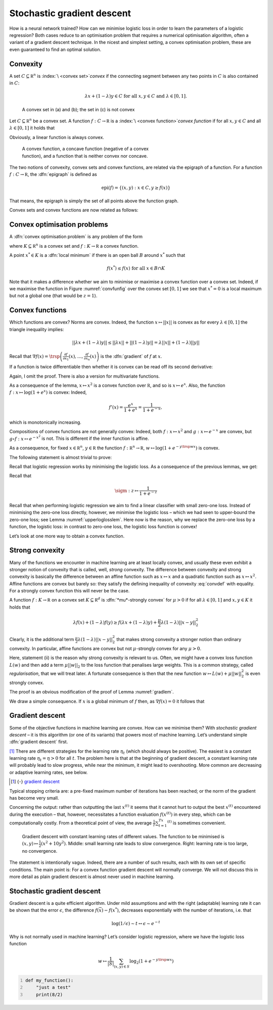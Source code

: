 Stochastic gradient descent
===========================

How is a neural network trained? How can we minimise logistic loss in
order to learn the parameters of a logistic regression? Both cases
reduce to an optimisation problem that requires a numerical optimisation
algorithm, often a variant of a gradient descent technique. In the
nicest and simplest setting, a convex optimisation problem, these are
even guaranteed to find an optimal solution.

Convexity
---------

A set :math:`C\subseteq\mathbb R^n` is :index:`\ <convex set>`\ *convex*
if the connecting segment between
any two points in :math:`C` is also contained in :math:`C`:

.. math:: \lambda x+(1-\lambda)y\in C\text{ for all }x,y\in C\text{ and }\lambda\in[0,1].

.. _convsetfig:
.. figure:: pix/convexsets.png
    :figwidth: 12 cm
    
    A convex set in  (a) and (b); the set in (c) is not convex

Let :math:`C\subseteq\mathbb R^n` be a convex set. A function
:math:`f:C\to\mathbb R` is a :index:`\ <convex function>`\ *convex function* if for all :math:`x,y\in C` and all
:math:`\lambda\in[0,1]` it holds that

.. math:: 
    :label: convdef
    
    f(\lambda x+(1-\lambda) y)\leq \lambda f(x) + (1-\lambda) f(y)

Obviously, a linear function is always convex.

.. _convfunfig:
.. figure:: pix/convexconcave.png
    :figwidth: 12 cm
    
    A convex function, a concave function (negative of a convex function), and a function that is neither convex nor concave.

The two notions of convexity, convex sets and convex functions, are
related via the epigraph of a function. For a function
:math:`f:C\to\mathbb R`, the :dfn:`epigraph` is defined as

.. math::
   
   \text{epi}(f)=\{(x,y) : x\in C,y\geq f(x)\}

That means, the epigraph is simply the set of all points above the
function graph.

Convex sets and convex functions are now related as follows:

.. prf:Proposition:: 

   Let :math:`C\subseteq\mathbb R^n` be a convex set, and let
   :math:`f:C\to\mathbb R` be a function. Then :math:`f` is a convex
   function if and only if the epigraph :math:`\text{epi}(f)` is a
   convex set.


Convex optimisation problems
----------------------------

A :dfn:`convex optimisation problem` is any problem of the form

.. math::
   :label: convopt

   \inf f(x),\quad x\in K

where :math:`K\subseteq \mathbb R^n` is a convex set and
:math:`f:K\to\mathbb R` a convex function.

A point :math:`x^*\in K` is a :dfn:`local minimum` if there is an open ball :math:`B` around
:math:`x^*` such that

.. math:: f(x^*)\leq f(x) \text{ for all }x\in B\cap K

.. prf:Proposition::

   If :math:`x^*` is a local minimum of :eq:`convopt` then it
   is also a global minimum.


.. prf:Proof::

   Suppose there is a :math:`z\in K` with :math:`f(z)<f(x^*)`.
   Let :math:`B` be a ball around :math:`x^*` such that
   :math:`f(x^*)\leq f(x)` for all :math:`x\in B\cap K`. Since :math:`K`
   is convex, :math:`x_\lambda=\lambda x^*+(1-\lambda)z\in K` for all
   :math:`\lambda\in [0,1]`. In particular, there is a
   :math:`\lambda\in (0,1]` such that :math:`x_\lambda\in B`. Because
   :math:`f` is convex

   .. math:: f(x_\lambda)\leq \lambda f(x^*)+(1-\lambda)f(z)<f(x^*)

   as :math:`\lambda\neq 0` and :math:`f(z)<f(x^*)`. This, however, is a
   contradiction to :math:`x^*` being a local minimum. ◻

Note that it makes a difference whether we aim to minimise or maximise a
convex function over a convex set. Indeed, if we maximise the function
in Figure :numref:`convfunfig` over the convex set
:math:`[0,1]` we see that :math:`x^*=0` is a local maximum but not a
global one (that would be :math:`z=1`).

Convex functions
----------------

Which functions are convex? Norms are convex. Indeed, the function
:math:`x\mapsto ||x||` is convex as for every :math:`\lambda\in [0,1]`
the triangle inequality implies:

.. math:: ||\lambda x+(1-\lambda) y||\leq ||\lambda x|| + ||(1-\lambda) y|| = \lambda||x||+(1-\lambda)||y||

Recall that
:math:`\nabla f(x) = \trsp{\left(\frac{\partial f}{\partial x_1}(x),\ldots,\frac{\partial f}{\partial x_n}(x)\right)}`
is the :dfn:`gradient` of :math:`f` at :math:`x`.

.. _gradlem:
.. prf:Lemma::

   Let :math:`f:C\to\mathbb R` be a differentiable function on
   an open convex set :math:`C\subseteq \mathbb R^n`. Then :math:`f` is
   convex if and only if

   .. math:: f(y)\geq f(x)+\trsp{\nabla f(x)}(y-x)\text{ for all }x,y\in C.

.. prf:Proof::

   First we do :math:`n=1`, i.e. we prove that

   .. math:: \emtext{$f$ is convex} \quad\Leftrightarrow\quad  f(y)\geq f(x)+f'(x)(y-x)\emtext{ for all }x,y\in C

   Assume first that :math:`f` is convex. Then for every
   :math:`\lambda\in[0,1]`

   .. math::

      \begin{aligned}
      \lambda f(y) &\geq f(x+\lambda(y-x))-(1-\lambda) f(x)\end{aligned}

   We divide by :math:`\lambda`:

   .. math::

      \begin{aligned}
      f(y) &\geq \frac{f(x+\lambda(y-x))-f(x)}{\lambda}+f(x)\\
      &=\frac{f(x+\lambda(y-x))-f(x)}{\lambda(y-x)}(y-x)+f(x)\\
      &= \frac{f(x+t)-f(x)}{t}(y-x)+f(x)\end{aligned}

   for :math:`t=\lambda(y-x)`. Now taking :math:`t\to 0`, we get
   :math:`f(y)\geq f(x)+f'(x)(y-x)`.

   For the other direction, we put :math:`z=\lambda x+(1-\lambda)y`, and
   obtain

   .. math:: f(x)\geq f(z)+f'(z)(x-z)\emtext{ and }f(y)\geq f(z)+f'(z)(y-z)

   We multiply the first inequality with :math:`\lambda`, the second
   with :math:`(1-\lambda)` and add them. This finishes the case
   :math:`n=1`.

   For :math:`n>1`, we define :math:`g:[0,1]\to\mathbb R` by
   :math:`g(\lambda)=f(\lambda x+(1-\lambda) y)` and then apply the
   one-dimensional case. We omit the details. ◻

If a function is twice differentiable then whether it is convex can be
read off its second derivative:

.. _twicelem:
.. prf:Lemma::

   Let :math:`f:C\to\mathbb R` be a twice differentiable
   function on an open interval :math:`C\subseteq \mathbb R`. Then the
   following statements are equivalent:

   #. :math:`f` is convex;

   #. :math:`f'` is monotonically non-decreasing; and

   #. :math:`f''` is non-negative.

Again, I omit the proof. There is also a version for multivariate
functions.

As a consequence of the lemma, :math:`x\mapsto x^2` is a convex function
over :math:`\mathbb R`, and so is :math:`x\mapsto e^x`. Also, the
function :math:`f:x\mapsto \log(1+e^x)` is convex: Indeed,

.. math:: f'(x)=\frac{e^x}{1+e^x}=\frac{1}{1+e^{-x}},

which is monotonically increasing.

Compositions of convex functions are not generally convex: Indeed, both
:math:`f:x\mapsto x^2` and :math:`g:x\mapsto e^{-x}` are convex,
but :math:`g\circ f:x\mapsto e^{-x^2}` is not. This is different if the
inner function is affine.

.. _affconvlem:
.. prf:Lemma::

   Let :math:`g:\mathbb R\to\mathbb R` be convex, and let
   :math:`w\in\mathbb R^n` and :math:`b\in\mathbb R`. Then
   :math:`f(x)=g(\trsp wx+b)` is also convex.

.. prf:Proof::

   Let :math:`x,y\in\mathbb R^n` and :math:`\lambda\in [0,1]`.
   Then

   .. math::

      \begin{aligned}
      f(\lambda x+(1-\lambda)y) &= g(\lambda (\trsp wx+b) + (1-\lambda)(\trsp wy+b))\\
      &\leq \lambda g(\trsp wx+b) + (1-\lambda) g(\trsp wy+b)\\
      & = \lambda f(x)+(1-\lambda)f(y),\end{aligned}

   as :math:`g` is convex. ◻

As a consequence, for fixed :math:`x\in\mathbb R^n`,
:math:`y\in\mathbb R` the function :math:`f:\mathbb R^n\to\mathbb R`,
:math:`w\mapsto \log(1+e^{-y\trsp wx})` is convex.

The following statement is almost trivial to prove:

.. _sumlem:
.. prf:Lemma::

   Let :math:`C\subseteq\mathbb R^n` be a convex set, let
   :math:`w_1,\ldots, w_m\geq 0`, and let
   :math:`f_1,\ldots,f_m:C\to\mathbb R` be convex functions. Then
   :math:`f=\sum_{i=1}^mw_if_i` is a convex function.

Recall that logistic regression works by minimising the logistic loss.
As a consequence of the previous lemmas, we get:

.. _loglosslem:
.. prf:Lemma::

   For every finite training set
   :math:`S\subseteq \mathbb R^n\times\{-1,1\}`, the logistic loss
   function

   .. math:: w\mapsto \frac{1}{|S|}\sum_{(x,y)\in S}-\log_2\left(\sigm(y\trsp wx)\right)

   is convex.

Recall that

.. math:: \sigm:z\mapsto \frac{1}{1+e^{-z}}

.. prf:Proof::

   We have already seen that the function
   :math:`f:\mathbb R^n\to\mathbb R`,
   :math:`w\mapsto \log(1+e^{-y\trsp wx})` is convex, for fixed
   :math:`x\in\mathbb R^n` and :math:`y\in\{-1,1\}`. Now, the logistic
   loss is simply the sum of such functions, weighted with the positive
   factor :math:`\tfrac{1}{|S|}`:

   .. math::

      \frac{1}{|S|}\sum_{(x,y)\in S}-\log_2\left(\sigm(y\trsp wx)\right)
      = \frac{1}{|S|}\sum_{(x,y)\in S}\log_2\left(1+e^{-y\trsp wx}\right)

   Thus, it follows from Lemma :numref:`sumlem` that the logistic
   loss function is convex. ◻

Recall that when performing logistic regression we aim to find a linear
classifier with small zero-one loss. Instead of minimising the zero-one
loss directly, however, we minimise the logistic loss – which we had
seen to upper-bound the zero-one loss; see
Lemma :numref:`upperloglosslem`. Here now is the reason,
why we replace the zero-one loss by a function, the logistic loss: in
contrast to zero-one loss, the logistic loss function is convex!

Let’s look at one more way to obtain a convex function.

.. _suplem:
.. prf:Lemma::

   Let :math:`I` be some index set, let :math:`C` be a convex
   set. Let :math:`f_i:C\to\mathbb R`, :math:`i\in I`, be a family of
   convex functions. Then :math:`f:x\mapsto\sup_{i\in I}f_i(x)` is a
   convex function.

.. prf:Proof::

   Let :math:`x,y\in C` and :math:`\lambda\in [0,1]`. Then for
   every :math:`i^*\in I`, because :math:`f_{i^*}` is convex, it holds
   that:

   .. math::

      \begin{aligned}
      f_{i^*}(\lambda x+(1-\lambda)y) &\leq \lambda f_{i^*} + (1-\lambda) f_{i^*}(y)\\
      & \leq \sup_{i\in I}\lambda f_{i} + (1-\lambda) f_{i}(y)
      \leq \lambda \sup_{i\in I}f_{i} + (1-\lambda) \sup_{i\in I}f_{i}(y)\end{aligned}

   Therefore it also holds that

   .. math::

      \sup_{i\in I}f_{i}(\lambda x+(1-\lambda)y)
      \leq \lambda \sup_{i\in I}f_{i} + (1-\lambda) \sup_{i\in I}f_{i}(y)

    ◻

Strong convexity
----------------

Many of the functions we encounter in machine learning are at least
locally convex, and usually these even exhibit a stronger notion of
convexity that is called, well, *strong* convexity. The difference
between convexity and strong convexity is basically the difference
between an affine function such as :math:`x\mapsto x` and a quadratic
function such as :math:`x\mapsto x^2`. Affine functions are convex but
barely so: they satisfy the defining inequality of
convexity :eq:`convdef` with equality. For a strongly convex
function this will never be the case.

A function :math:`f:K\to\mathbb R` on a convex set
:math:`K\subseteq\mathbb R^d` is :dfn:`*mu*-strongly convex` for :math:`\mu>0` if for all
:math:`\lambda\in [0,1]` and :math:`x,y\in K` it holds that

.. math::

   \lambda f(x)+ (1-\lambda)f(y)\geq f(\lambda x+(1-\lambda)y) +\frac{\mu}{2}\lambda(1-\lambda)
   ||x-y||^2_2

Clearly, it is the additional term
:math:`\frac{\mu}{2}\lambda(1-\lambda)
||x-y||^2_2` that makes strong convexity a stronger notion than ordinary
convexity. In particular, affine functions are convex but not
:math:`\mu`-strongly convex for any :math:`\mu>0`.

.. _strongnormlem:
.. prf:Lemma::

   The function :math:`\mathbb R^d\to\mathbb R`,
   :math:`x\mapsto ||x||^2_2` is :math:`2`-strongly convex.

.. prf:Proof::

   Let :math:`\lambda\in[0,1]` and :math:`x,y\in\mathbb R^d`.
   Then

   .. math:: ||\lambda x+(1-\lambda)y||^2 = \lambda^2||x||^2+2\lambda(1-\lambda)\trsp xy+(1-\lambda)^2||y||^2

   and

   .. math:: \lambda(1-\lambda)||x-y||^2 = \lambda(1-\lambda)||x||^2-2\lambda(1-\lambda)\trsp xy+\lambda(1-\lambda)||y||^2

   Adding the two right-hand sides gives
   :math:`\lambda ||x||^2+(1-\lambda)||y||^2`. ◻

.. _stronglem:
.. prf:Lemma::

   Let :math:`g:K\to\mathbb R` be a :math:`\mu`-strongly
   convex function on a convex set :math:`K\subseteq\mathbb R^d`. Then

   #. :math:`Cg` is :math:`C\mu`-strongly convex for any :math:`C>0`;
      and

   #. if :math:`f:K\to\mathbb R` is convex then :math:`f+g` is
      :math:`\mu`-strongly convex.

.. prf:Proof::

   (i) is trivial and so is (ii). ◻

Here, statement (ii) is the reason why strong convexity is relevant to
us. Often, we might have a convex loss function :math:`L(w)` and then
add a term :math:`\mu||w||_2` to the loss function that penalises large
weights. This is a common strategy, called *regularisation*, that we
will treat later. A fortunate consequence is then that the new function
:math:`w\mapsto L(w)+\mu||w||_2^2` is even strongly convex.

.. _strongdifflem:
.. prf:Lemma::

   Let :math:`f:K\to\mathbb R` be a differentiable
   function on an open convex set :math:`K\subseteq\mathbb R^d`. Then
   :math:`f` is :math:`\mu`-strongly convex if and only if for all
   :math:`x,y\in K`

   .. math:: f(y)\geq f(x)+\nabla \trsp{f(x)} (y-x)+\frac{\mu}{2}||y-x||^2

The proof is an obvious modification of the proof of
Lemma :numref:`gradlem`.

We draw a simple consequence. If :math:`x` is a global minimum of
:math:`f` then, as :math:`\nabla f(x)=0` it follows that

.. math::
   :label: strongmin2
   
   f(y)-f(x)\geq \frac{\mu}{2}||y-x||^2


Gradient descent
----------------

Some of the objective functions in machine learning are convex. How can
we minimise them? With *stochastic gradient descent* – it is this
algorithm (or one of its variants) that powers most of machine learning.
Let’s understand simple :dfn:`gradient descent` first.

.. prf:algorithm::

    **Instance** A differentiable function :math:`f:\mathbb R^n\to\mathbb R`, a first point :math:`x^{(1)}`.
    
    **Output** A point :math:`x`.
    
    1. Set :math:`t=1`. 
    2. While stopping criterion not satisfied:
        3. Compute :math:`\nabla f(x^{(t)})`.
        4. Compute learning rate :math:`\eta_t`.
        5. Set :math:`x^{(t+1)}=x^{(t)}-\eta_t\nabla f(x^{(t)})`.
        6. Set :math:`t=t+1`.
    7. Output :math:`x^{(t)}`, or best of :math:`x^{(1)},\ldots, x^{(t)}`, or average.
   
[#mn1]_ There are different strategies for the learning rate :math:`\eta_t`
(which should always be positive). The easiest is a constant learning
rate :math:`\eta_t=\eta>0` for all :math:`t`. The problem here is that
at the beginning of gradient descent, a constant learning rate will
probably lead to slow progress, while near the minimum, it might lead to
overshooting. More common are decreasing or adaptive learning rates, see
below.

.. [#mn1] {-} `gradient descent <https://colab.research.google.com/github/henningbruhn/math_of_ml_course/blob/main/stochastic_gradient_descent/gradient.ipynb>`_ 

Typical stopping criteria are: a pre-fixed maximum number of iterations
has been reached; or the norm of the gradient has become very small.

Concerning the output: rather than outputting the last :math:`x^{(t)}`
it seems that it cannot hurt to output the best :math:`x^{(t)}`
encountered during the execution – that, however, necessitates a
function evaluation :math:`f(x^{(t)})` in every step, which can be
computationally costly. From a theoretical point of view, the average
:math:`\tfrac{1}{T}\sum_{t=1}^Tx^{(t)}` is sometimes convenient.

.. figure:: pix/gd_etas.png
   :name: etafig
   :width: 15cm

   Gradient descent with constant learning rates of different values.
   The function to be minimised is
   :math:`(x,y)\mapsto \tfrac{1}{2}(x^2+10y^2)`. Middle: small learning
   rate leads to slow convergence. Right: learning rate is too large, no
   convergence.

.. card:: 
   :class-body: div.theorem

   Theorem X
   ^^^

   If :math:`f:\mathbb R^n\to \mathbb R` is a convex and differentiable
   function and certain additional but mild conditions are satisfied, in
   particular with respect to the learning rate, then will converge
   towards the global minimum:

   .. math:: x^{(t)}\to x^*,\text{ as }t\to\infty,

   where :math:`x^*` is a global minimum of :math:`f`.

.. prf:Theorem::

   If :math:`f:\mathbb R^n\to \mathbb R` is a convex and differentiable
   function and certain additional but mild conditions are satisfied, in
   particular with respect to the learning rate, then will converge
   towards the global minimum:

   .. math:: x^{(t)}\to x^*,\text{ as }t\to\infty,

   where :math:`x^*` is a global minimum of :math:`f`.

The statement is intentionally vague. Indeed, there are a number of such
results, each with its own set of specific conditions. The main point
is: For a convex function gradient descent will normally converge. We
will not discuss this in more detail as plain gradient descent is almost
never used in machine learning.

.. dropdown:: Gradient descent – an old technique
   :color: success
   :icon: rocket

   .. image:: pix/cauchy_methode_generale.png
        :width: 10cm
        :align: left

   Gradient descent was invented long before the first neural network
   was trained. In the 19th century, the emminent French mathematician
   Augustin Louis Cauchy (1789–1857) was studying orbital motions that
   are described by an equation in six variables, three variables for
   the position of the celestial body in space, and three for its
   momentum. As a general method to minimise such equations, Cauchy
   proposed a procedure that eventually became known as gradient
   descent.

   Cauchy contributed to many areas of mathematics and counts as one of
   the most prolific mathematicians of all time.

   *Méthode générale pour la résolution des systèmes d’équations
   simultanées*, A.L. Cauchy (1847)


.. _sgdsec:

Stochastic gradient descent
---------------------------

Gradient descent is a quite efficient algorithm. Under mild assumptions
and with the right (adaptable) learning rate it can be shown that the
error :math:`\epsilon`, the difference :math:`f(\overline x)-f(x^*)`,
decreases exponentially with the number of iterations, i.e. that

.. math:: \log(1/\epsilon) \sim t \leftrightarrow \epsilon \sim e^{-t}

Why is not normally used in machine learning? Let’s consider logistic
regression, where we have the logistic loss function

.. math:: w\mapsto \frac{1}{|S|}\sum_{(x,y)\in S}\log_2\left(1+e^{-y\trsp wx}\right)

.. code:: python
   :number-lines:

   def my_function():
       "just a test"
       print(8/2)

